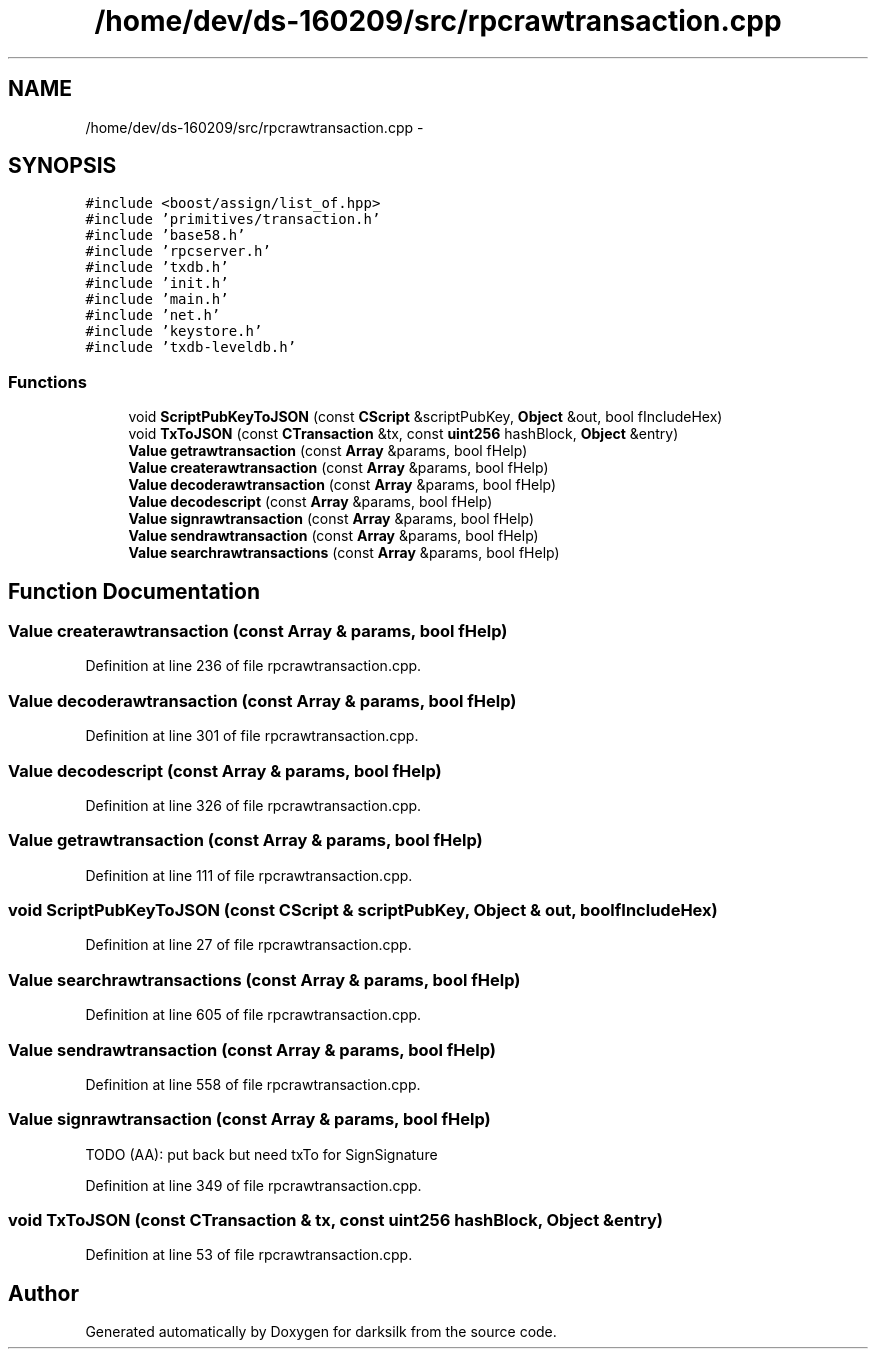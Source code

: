.TH "/home/dev/ds-160209/src/rpcrawtransaction.cpp" 3 "Wed Feb 10 2016" "Version 1.0.0.0" "darksilk" \" -*- nroff -*-
.ad l
.nh
.SH NAME
/home/dev/ds-160209/src/rpcrawtransaction.cpp \- 
.SH SYNOPSIS
.br
.PP
\fC#include <boost/assign/list_of\&.hpp>\fP
.br
\fC#include 'primitives/transaction\&.h'\fP
.br
\fC#include 'base58\&.h'\fP
.br
\fC#include 'rpcserver\&.h'\fP
.br
\fC#include 'txdb\&.h'\fP
.br
\fC#include 'init\&.h'\fP
.br
\fC#include 'main\&.h'\fP
.br
\fC#include 'net\&.h'\fP
.br
\fC#include 'keystore\&.h'\fP
.br
\fC#include 'txdb-leveldb\&.h'\fP
.br

.SS "Functions"

.in +1c
.ti -1c
.RI "void \fBScriptPubKeyToJSON\fP (const \fBCScript\fP &scriptPubKey, \fBObject\fP &out, bool fIncludeHex)"
.br
.ti -1c
.RI "void \fBTxToJSON\fP (const \fBCTransaction\fP &tx, const \fBuint256\fP hashBlock, \fBObject\fP &entry)"
.br
.ti -1c
.RI "\fBValue\fP \fBgetrawtransaction\fP (const \fBArray\fP &params, bool fHelp)"
.br
.ti -1c
.RI "\fBValue\fP \fBcreaterawtransaction\fP (const \fBArray\fP &params, bool fHelp)"
.br
.ti -1c
.RI "\fBValue\fP \fBdecoderawtransaction\fP (const \fBArray\fP &params, bool fHelp)"
.br
.ti -1c
.RI "\fBValue\fP \fBdecodescript\fP (const \fBArray\fP &params, bool fHelp)"
.br
.ti -1c
.RI "\fBValue\fP \fBsignrawtransaction\fP (const \fBArray\fP &params, bool fHelp)"
.br
.ti -1c
.RI "\fBValue\fP \fBsendrawtransaction\fP (const \fBArray\fP &params, bool fHelp)"
.br
.ti -1c
.RI "\fBValue\fP \fBsearchrawtransactions\fP (const \fBArray\fP &params, bool fHelp)"
.br
.in -1c
.SH "Function Documentation"
.PP 
.SS "\fBValue\fP createrawtransaction (const \fBArray\fP & params, bool fHelp)"

.PP
Definition at line 236 of file rpcrawtransaction\&.cpp\&.
.SS "\fBValue\fP decoderawtransaction (const \fBArray\fP & params, bool fHelp)"

.PP
Definition at line 301 of file rpcrawtransaction\&.cpp\&.
.SS "\fBValue\fP decodescript (const \fBArray\fP & params, bool fHelp)"

.PP
Definition at line 326 of file rpcrawtransaction\&.cpp\&.
.SS "\fBValue\fP getrawtransaction (const \fBArray\fP & params, bool fHelp)"

.PP
Definition at line 111 of file rpcrawtransaction\&.cpp\&.
.SS "void ScriptPubKeyToJSON (const \fBCScript\fP & scriptPubKey, \fBObject\fP & out, bool fIncludeHex)"

.PP
Definition at line 27 of file rpcrawtransaction\&.cpp\&.
.SS "\fBValue\fP searchrawtransactions (const \fBArray\fP & params, bool fHelp)"

.PP
Definition at line 605 of file rpcrawtransaction\&.cpp\&.
.SS "\fBValue\fP sendrawtransaction (const \fBArray\fP & params, bool fHelp)"

.PP
Definition at line 558 of file rpcrawtransaction\&.cpp\&.
.SS "\fBValue\fP signrawtransaction (const \fBArray\fP & params, bool fHelp)"
TODO (AA): put back but need txTo for SignSignature 
.PP
Definition at line 349 of file rpcrawtransaction\&.cpp\&.
.SS "void TxToJSON (const \fBCTransaction\fP & tx, const \fBuint256\fP hashBlock, \fBObject\fP & entry)"

.PP
Definition at line 53 of file rpcrawtransaction\&.cpp\&.
.SH "Author"
.PP 
Generated automatically by Doxygen for darksilk from the source code\&.

